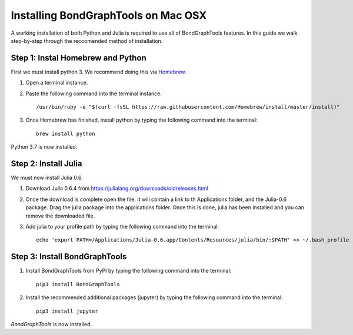 Installing BondGraphTools on Mac OSX
====================================

A working installation of both Python and Julia is required to use all of BondGraphTools features.
In this guide we walk step-by-step through the reccomended method of installation.

Step 1: Instal Homebrew and Python
----------------------------------
First we must install python 3. We recommend doing this via Homebrew_.

1. Open a terminal instance.
2. Paste the following command into the terminal instance::

    /usr/bin/ruby -e "$(curl -fsSL https://raw.githubusercontent.com/Homebrew/install/master/install)"

3. Once Homebrew has finished, install python by typing the following command into the terminal::

    brew install python

Python 3.7 is now installed.

Step 2: Install Julia
---------------------
We must now install Julia 0.6.

1. Download Julia 0.6.4 from https://julialang.org/downloads/oldreleases.html
2. Once the download is complete open the file. It will contain a link to th Applications folder, and the Julia-0.6
   package. Drag the julia package into the applications folder. Once this is done, julia has been installed and you
   can remove the downloaded file.
3. Add julia to your profile path by typing the following command into the terminal::

    echo 'export PATH=/Applications/Julia-0.6.app/Contents/Resources/julia/bin/:$PATH' >> ~/.bash_profile

Step 3: Install BondGraphTools
------------------------------

1. Install BondGraphTools from PyPI by typing the following command into the terminal::

    pip3 install BondGraphTools

2. Install the recommended additional packages (jupyter) by typing the following command into the terminal::

    pip3 install jupyter

`BondGraphTools` is now installed.

.. _Homebrew: https://brew.sh/



